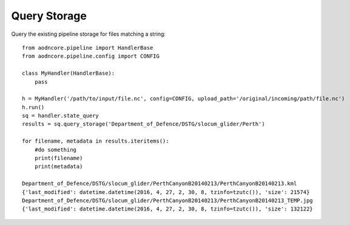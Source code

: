 Query Storage
=============

Query the existing pipeline storage for files matching a string::

    from aodncore.pipeline import HandlerBase
    from aodncore.pipeline.config import CONFIG

    class MyHandler(HandlerBase):
        pass

    h = MyHandler('/path/to/input/file.nc', config=CONFIG, upload_path='/original/incoming/path/file.nc')
    h.run()
    sq = handler.state_query
    results = sq.query_storage('Department_of_Defence/DSTG/slocum_glider/Perth')

    for filename, metadata in results.iteritems():
        #do something
        print(filename)
        print(metadata)

    Department_of_Defence/DSTG/slocum_glider/PerthCanyonB20140213/PerthCanyonB20140213.kml
    {'last_modified': datetime.datetime(2016, 4, 27, 2, 30, 8, tzinfo=tzutc()), 'size': 21574}
    Department_of_Defence/DSTG/slocum_glider/PerthCanyonB20140213/PerthCanyonB20140213_TEMP.jpg
    {'last_modified': datetime.datetime(2016, 4, 27, 2, 30, 8, tzinfo=tzutc()), 'size': 132122}
